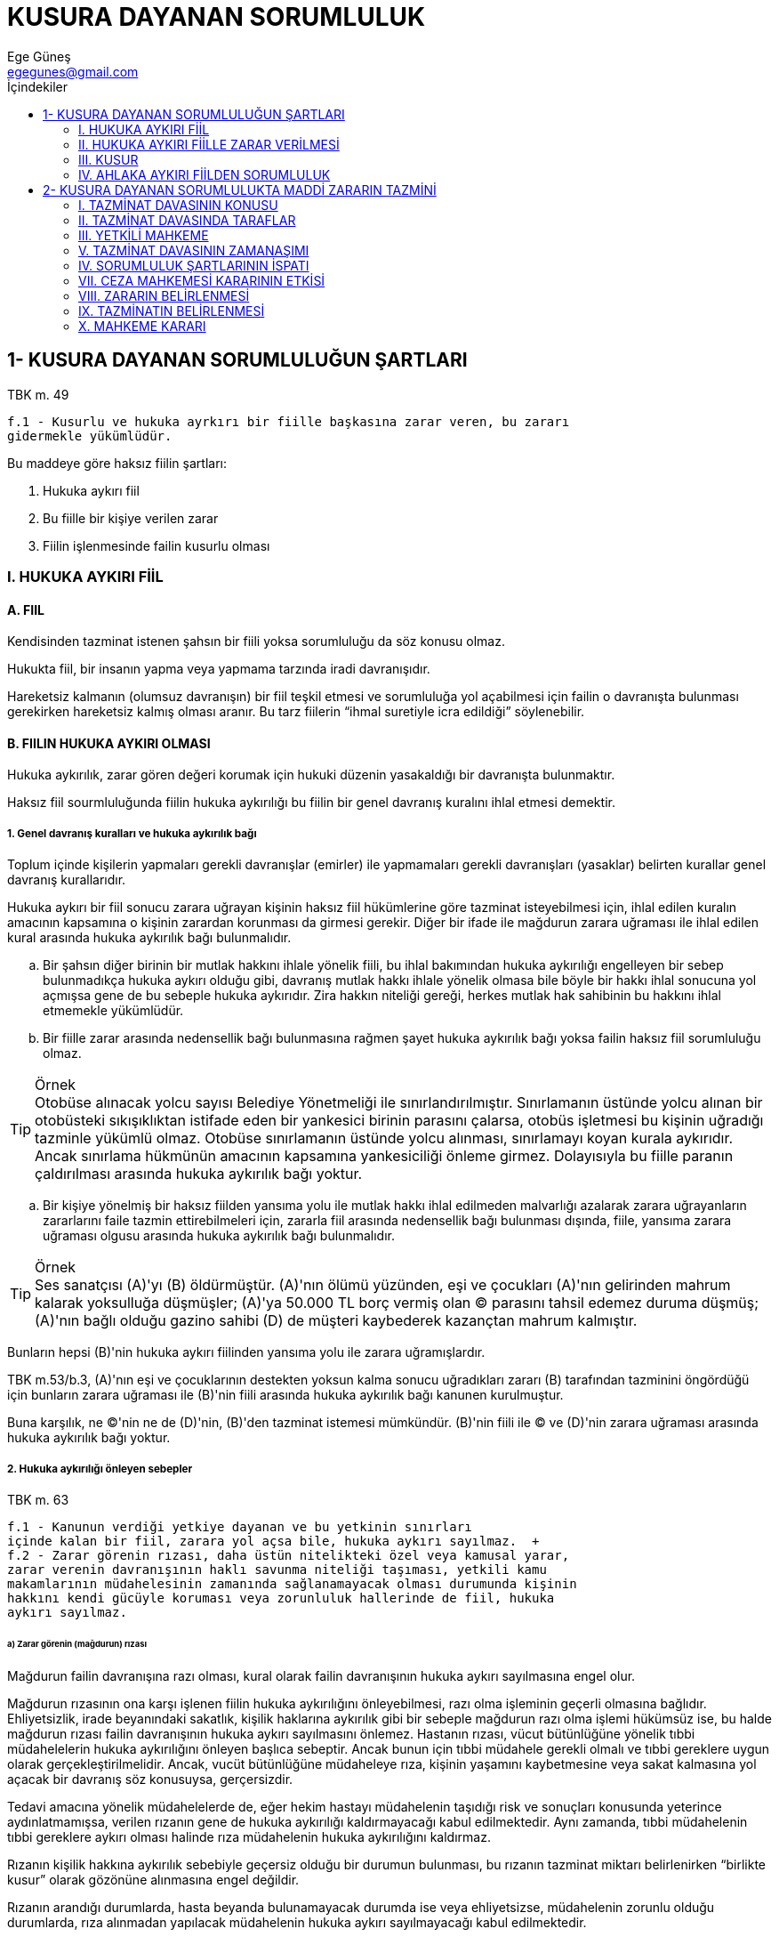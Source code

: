 = KUSURA DAYANAN SORUMLULUK
Ege Güneş <egegunes@gmail.com>
:icons: font
:toc:
:toc-title: İçindekiler

== 1- KUSURA DAYANAN SORUMLULUĞUN ŞARTLARI

.TBK m. 49
....
f.1 - Kusurlu ve hukuka ayrkırı bir fiille başkasına zarar veren, bu zararı
gidermekle yükümlüdür.
....

Bu maddeye göre haksız fiilin şartları:

. Hukuka aykırı fiil 
. Bu fiille bir kişiye verilen zarar 
. Fiilin işlenmesinde failin kusurlu olması

=== I. HUKUKA AYKIRI FİİL

==== A. FIIL

Kendisinden tazminat istenen şahsın bir fiili yoksa sorumluluğu da söz konusu
olmaz.

Hukukta fiil, bir insanın yapma veya yapmama tarzında iradi davranışıdır.

Hareketsiz kalmanın (olumsuz davranışın) bir fiil teşkil etmesi ve sorumluluğa
yol açabilmesi için failin o davranışta bulunması gerekirken hareketsiz kalmış
olması aranır. Bu tarz fiilerin “ihmal suretiyle icra edildiği” söylenebilir.

==== B. FIILIN HUKUKA AYKIRI OLMASI

Hukuka aykırılık, zarar gören değeri korumak için hukuki düzenin yasakaldığı
bir davranışta bulunmaktır.

Haksız fiil sourmluluğunda fiilin hukuka aykırılığı bu fiilin bir genel
davranış kuralını ihlal etmesi demektir.

===== 1. Genel davranış kuralları ve hukuka aykırılık bağı

Toplum içinde kişilerin yapmaları gerekli davranışlar (emirler) ile yapmamaları
gerekli davranışları (yasaklar) belirten kurallar genel davranış kurallarıdır.

Hukuka aykırı bir fiil sonucu zarara uğrayan kişinin haksız fiil hükümlerine
göre tazminat isteyebilmesi için, ihlal edilen kuralın amacının kapsamına o
kişinin zarardan korunması da girmesi gerekir. Diğer bir ifade ile mağdurun
zarara uğraması ile ihlal edilen kural arasında hukuka aykırılık bağı
bulunmalıdır.

.. Bir şahsın diğer birinin bir mutlak hakkını ihlale yönelik fiili, bu ihlal
bakımından hukuka aykırılığı engelleyen bir sebep bulunmadıkça hukuka aykırı
olduğu gibi, davranış mutlak hakkı ihlale yönelik olmasa bile böyle bir hakkı
ihlal sonucuna yol açmışsa gene de bu sebeple hukuka aykırıdır. Zira hakkın
niteliği gereği, herkes mutlak hak sahibinin bu hakkını ihlal etmemekle
yükümlüdür.

.. Bir fiille zarar arasında nedensellik bağı bulunmasına rağmen şayet hukuka
aykırılık bağı yoksa failin haksız fiil sorumluluğu olmaz.

.Örnek
TIP: Otobüse alınacak yolcu sayısı Belediye Yönetmeliği ile
sınırlandırılmıştır. Sınırlamanın üstünde yolcu alınan bir otobüsteki
sıkışıklıktan istifade eden bir yankesici birinin parasını çalarsa, otobüs
işletmesi bu kişinin uğradığı tazminle yükümlü olmaz. Otobüse sınırlamanın
üstünde yolcu alınması, sınırlamayı koyan kurala aykırıdır. Ancak sınırlama
hükmünün amacının kapsamına yankesiciliği önleme girmez. Dolayısıyla bu fiille
paranın çaldırılması arasında hukuka aykırılık bağı yoktur.

.. Bir kişiye yönelmiş bir haksız fiilden yansıma yolu ile mutlak hakkı ihlal
edilmeden malvarlığı azalarak zarara uğrayanların zararlarını faile tazmin
ettirebilmeleri için, zararla fiil arasında nedensellik bağı bulunması dışında,
fiile, yansıma zarara uğraması olgusu arasında hukuka aykırılık bağı
bulunmalıdır.

.Örnek
TIP: Ses sanatçısı (A)'yı (B) öldürmüştür. (A)'nın ölümü yüzünden, eşi ve
çocukları (A)'nın gelirinden mahrum kalarak yoksulluğa düşmüşler; (A)'ya 50.000
TL borç vermiş olan (C) parasını tahsil edemez duruma düşmüş; (A)'nın bağlı
olduğu gazino sahibi (D) de müşteri kaybederek kazançtan mahrum kalmıştır.

Bunların hepsi (B)'nin hukuka aykırı fiilinden yansıma yolu ile zarara
uğramışlardır.

TBK m.53/b.3, (A)'nın eşi ve çocuklarının destekten yoksun kalma sonucu
uğradıkları zararı (B) tarafından tazminini öngördüğü için bunların zarara
uğraması ile (B)'nin fiili arasında hukuka aykırılık bağı kanunen kurulmuştur.

Buna karşılık, ne (C)'nin ne de (D)'nin, (B)'den tazminat istemesi mümkündür.
(B)'nin fiili ile (C) ve (D)'nin zarara uğraması arasında hukuka aykırılık bağı
yoktur.

===== 2. Hukuka aykırılığı önleyen sebepler

.TBK m. 63
....
f.1 - Kanunun verdiği yetkiye dayanan ve bu yetkinin sınırları
içinde kalan bir fiil, zarara yol açsa bile, hukuka aykırı sayılmaz.  +
f.2 - Zarar görenin rızası, daha üstün nitelikteki özel veya kamusal yarar,
zarar verenin davranışının haklı savunma niteliği taşıması, yetkili kamu
makamlarının müdahelesinin zamanında sağlanamayacak olması durumunda kişinin
hakkını kendi gücüyle koruması veya zorunluluk hallerinde de fiil, hukuka
aykırı sayılmaz.
....

====== a) Zarar görenin (mağdurun) rızası

Mağdurun failin davranışına razı olması, kural olarak failin davranışının
hukuka aykırı sayılmasına engel olur.

Mağdurun rızasının ona karşı işlenen fiilin hukuka aykırılığını önleyebilmesi,
razı olma işleminin geçerli olmasına bağlıdır. Ehliyetsizlik, irade beyanındaki
sakatlık, kişilik haklarına aykırılık gibi bir sebeple mağdurun razı olma
işlemi hükümsüz ise, bu halde mağdurun rızası failin davranışının hukuka aykırı
sayılmasını önlemez.  Hastanın rızası, vücut bütünlüğüne yönelik tıbbi
müdahelelerin hukuka aykırılığını önleyen başlıca sebeptir. Ancak bunun için
tıbbi müdahele gerekli olmalı ve tıbbi gereklere uygun olarak
gerçekleştirilmelidir. Ancak, vucüt bütünlüğüne müdaheleye rıza, kişinin
yaşamını kaybetmesine veya sakat kalmasına yol açacak bir davranış söz
konusuysa, gerçersizdir.

Tedavi amacına yönelik müdahelelerde de, eğer hekim hastayı müdahelenin
taşıdığı risk ve sonuçları konusunda yeterince aydınlatmamışsa, verilen rızanın
gene de hukuka aykırılığı kaldırmayacağı kabul edilmektedir. Aynı zamanda,
tıbbi müdahelenin tıbbi gereklere aykırı olması halinde rıza müdahelenin hukuka
aykırılığını kaldırmaz.

Rızanın kişilik hakkına aykırılık sebebiyle geçersiz olduğu bir durumun
bulunması, bu rızanın tazminat miktarı belirlenirken “birlikte kusur” olarak
gözönüne alınmasına engel değildir. 

Rızanın arandığı durumlarda, hasta beyanda bulunamayacak durumda ise veya
ehliyetsizse, müdahelenin zorunlu olduğu durumlarda, rıza alınmadan yapılacak
müdahelenin hukuka aykırı sayılmayacağı kabul edilmektedir.

Mağdurun rızası, doğrudan doğruya diile ilişkin olabileceği gibi, bir olaydaki
riski kabullenme tarzında da gerçekleşebilir.

Rıza açık olabileceği gibi örtülü de olabilir. Rızanın yazılı olması şart
olmayan hallerde bir davranışın rıza sayılıp sayılmayacağı güven prensibi
çerçevesinde değerlendirilir.

.Örnek
TIP: Foto muhabirine poz veren kişinin, bu fotoğrafın yayınlanmasına razı
olduğu kabul edilir.

Kişiliğe tecavüz riski taşıyan bir faaliyete katılan kimsenin, bu risk
kapsamına giren muhtemel tecavüzlere uğramaya rızası var sayılır. Buradaki
rıza, belirli bir tecavüze değil, muhtemel tecavüzleredir.

.Örnek
TIP: Bir gösteri yürüyüşüne katılan kimse, isminin ve resminin yayınlanmasına
razı olmuş sayılır.

Zarar verici davranışa gerçekleştikten sonra razı olma (icazet), fiilin
haksızlığını ortadan kaldırmaz (geçmişe etkili olmaz). Sadece, doğan tazminat
alacağının ibra ile ortadan kalkması sonucunu doğrabilir.

====== b) Kamu hukukuna dayanan bir yetkinin kullanılması

Bir kimse, başkasına bir zarar verirken kamu hukukuna dayanan yetkisini
kullanıyorsa, fiil hukuka aykırı değildir. Bu yetki fiilin hukuka aykırı
sayılmasını önler.

.Örnek
TIP: Ölüme mahkum edilen kişiyi asan celladın, bir haciz kararını uygulayan
icra memurunun fiillleri, bir kimsenin kişilik hakkını veya mülkiyet hakkını
ihlal ettiği halde hukuka aykırı değildir.

Fakat yetkinin aşılması ve özellikle yetkinin kullanılmasına ilişkin kurallara
uyulmaması davranışın hukuka aykırı sayılmasına yol açar.

====== c) Özel hukuka dayanan bir yetkinin kullanılması

Başkasına zarar veren kişinin davranışı özel hukuka dayanan bir yetkinin
kullanılması ise, fiil hukuka aykırı değildir.

.Örnek
TIP: Öndeki arsaya mevzuata uygun şekilde yaptığı bina ile arkadaki evin
manzarasını kapatan malikin; velayet hakkına dayanarak çocuğun elinden zararlı
bir şeyi zorla alan ana veya babanın; borcunu ödemeyen borçlunun malı üzerinde
hapis hakkını kullanan alacaklının davranışı hukuka aykırı değildir.

Şayet yetki sınırı aşılırsa ve özellikle hakkın kötüye kullanılması söz konusu
olursa fiil hukuka aykırı sayılır. 

====== d) Meşru müdafaa

.TBK m.64
....
f.1 - Haklı savunmada bulunan, saldıranın şahsına veya mallarına
verdiği zararlardan sorumlu tutulamaz.
....

Bir fiilin meşru müdafaa oluşturabilmesi için:

. _Bir kişinin hukuka aykırı bir saldırısı/tecavüzü bulunmalıdır._
+
Şayet kendisine karşı haklı savunmada bulunulacak kişinin fiili hukuka aykırı
değilse, haklı savunmadan söz edilemez. Görevini yapan veya bir hakkını
kullanan kimseye karşı haklı savunma imkanı yoktur. Fakat hukuka aykırı saldırı
varsa, buna karşı haklı savunma için tecavüzde bulunanın kusurlu olması şart
değildir.
+
. _Saldırı savunmada bulunanın veya üçüncü bir kişinin şahsına veya mallarına
yönelmiş olmalıdır._

. _Meşru müdafaa, ancak gerçekte mevcut veya başlaması kesinklikle çok yakın
saldırılara karşı söz konusu olabilir._
+
Gerçekten mevcut olmayan fakat mavcut sanılan bir saldırıya karşı haklı savunma
olmaz.
+
Saldırı sona erdikten sonra da meşru müdafaadan söz edilemez.
+
. _Meşru müdafaa ancak saldırıda bulunana karşı yapılabilir._ 
+
Bir kişinin saldırısından kurtulmak için başka birine zarar verilmesi meşru
müdafaa kapsamına girmez.
+
. _Saldırıya karşı savunma amacı aşılmamalıdır._

====== e) Iztırar hali

.TBK m.64
....
f.2 - Kendisini veya başkasını açık ya da yakın bir zarar tehlikesinden
korumak için diğer bir kişinin mallarına zarar verenin, bu zararı giderim
yükümlülüğünü hakim hakkaniye göre belirler.
....

Burada, hukuka aykırı olmayan bir fiilden “fedakarlığın denkleştirilmesi”
esasına dayanan bir sorumluluk kabul edilmiştir. 

Iztırar halinden söz edilebilmesi için: 

. Bir kimsenin kendisinin veya bir başkasının şahsı ya da malları için zarar
verici bir olgu veya derhal vuku bulacak bir tehlike mevcut olmalıdır.

. Fiilin ıztırar halinde işlendiğini kabul edebilmek için bu fiil zarar veya
tehlikeyi önlemek hususunda zorunlu ve buna elverişli olmalıdır.

. Önlenmek istenen zararın verilen zarardan daha büyük olması gerekir.

. Iztırar hali, ancak başkasının malına zarar veren fiiller için söz
konusudur. Üçüncü şahsın kişilik değerlerine zarar veren fiiller hukuka
aykırıdır.

====== f) Hakkını kendi gücüyle koruma

.TBK m.64
....
f.3 - Hakkını kendi gücüyle koruma durumunda kalan kişi, durum ve koşullara
göreo sırada kolluk gücünün yardımını zamanında sağlayamayacak ise ve hakkının
kayba uğramasını ya da kullanılmasının önemli ölçüde zorlaşmasını önleyecek
başka bir yol da yoksa, verdiği zarardan sorumlu tutulamaz.
....

Bir kişinin hakkını korumak için kuvvet kullanmasının hukuka aykırı sayılmaması
için:

. Kuvvete başvurmadığı takdirde hak sahibinin hakkını kaybetmesi veya hakkını
kullanmasının çok güçleşmesi tehlikesi bulunmalıdır. Bu tehlike, hak sahibinin
şahsına veya malına yönelmiş bir tehlike değil, bir hakkı elde edememe
tehlikesidir.

. Hakkın kaybı veya elde edilmesinin çok güçleşmesi tehlikesini önlemek için
devlet organlarının müdahelesi temin edilememeli ve kuvvete başvurmaktan başka
çare bulunmamalıdır.

. Kuvvet kullanma hakkı koruma hususunda elverişli ve dengeli olmalıdır.

Kuvvet kullanmada meşru sınır içinde kalacak şekilde yardımcıdan yararlanmanın
mümkün olduğu kabul edilmelidir. 

Haklı savunma ve ıztırar halinden farklı olarak, üçüncü kişinin hakkını korumak
için kuvvet kullanılamaz.

====== g) Üstün kamu yararı

Üstün nitelikte kamu yararı bulunan hallerde de bir kimsenin şahsiyetine
tecavüz hukuka aykırı değildir.

Doğrudan doğruya kanunun tanıdığı bir yetki ile kişilik unsurlarına yönelik
müdahalelerin çoğu üstün kamu yararına dayanır.

Bir kişiyle ilgili olarak yayınlanan bir haber veya eleştiri, küçük düşürücü
nitelikte olsa dahi, kamu yararı bulunan bir gerçeği yansıtıyor ve kamuoyunu
aydınlatma fonksiyonunun çerçevesi içinde kalıyorsa, hukuka aykırılık söz
konusu olmaz.

Yargıtay kararlarına göre “haber verme hakkı, gerçeklik, kamu yararı ve
toplumsal ilgi, güncellik, konu ile ifade arasında düşünsel bağlılık temel
kuralları ile sınırlıdır.”

Yargıtay'a göre gerçeklik, somut gerçeğe değil, olayın haberin verildiği andaki
veriliş biçimine uygunluk şeklinde anlaşılmalıdır. Her halde gazetecinin, bir
haberi yayınlamadan önce kendisinden beklenen özeni gösterip ne ölçüde doğru
olduğunu araştırdıktan sonra o haberi yayınlaması gerekir. Tamamen gerçek dışı
olay açıklamaları ise daima hukuka aykırıdır.

Herhangi bir haber, ne derece gerçeğe uygun olursa olsun, haberin verilişinin
gerektirmediği aşağılayıcı bir dilin kullanılması, hukuka aykırı tecavüz teşkil
eder. 

Güncellikten kastedilen ise, haber veya yorum konusu olayın o sıralarda
gerçekleşmiş olması değil, bu olayın sonuçlarının haber veya yorum sırasında
hala canlı ve taze olmasıdır.

Keza, kamu yararı ve toplumsal ilgi unsuru da geniş yorumlanmakta, gerçekte
kamuya hiçbir yararı olmayacak haberler ve yorumlar bile, eğer kamuoyunun buna
geniş bir  ilgisi varsa, hukuka uygun sayılmaktadır.

Bir kimsenin özel hayatına ilişkin gerçek bir olayın açıklanması kişilik
hakkına tecavüz teşkil ederse de, o kimsenşn topluma mal oluş derecesi farklı
sonuca ulaşılmasına yol açabilir. Siyaset adamlarının, artistlerin,
futbolcuların vs. gerek özel hayatlarının, gerek resimlerinin yayınlanmasında,
diğer şahıslara nazaran daha geniş bir imkan bulunduğu kabul edilmektedir.
Fakat bu davranışlarda kamuyu aydınlatma fonksiyonu dışına taşılması, özellikle
o şahsı küçük düşürme amacı güdülmesi, davranışın hukuka aykırı sayılmasına yol
açar. 

====== h) Üstün özel yarar

Üstün nitelikte bir özel yararın varlığı halinde zarar veremn fiil hukuka
aykırı sayılmayacaktır.

Bu üstün nitelikte yarar, bizzat zarar görene veya faile veya bir üçüncü kişiye
ait olabilir.

Örnek: Hayatının kurtulması için ameliyat edilmesi zorunluluğu bulunan kimseden
rıza alınamıyorsa, rıza alınmadan ameliyatın yapılabilmesi hastanın üstün
nitelikteki yararına dayanır.

=== II. HUKUKA AYKIRI FİİLLE ZARAR VERİLMESİ

Bir kimsenin hukuka aykırı davranışı ancak başkasına zarar verirse tazminat söz
konusu olur. Fiilin hukuka aykırılığına rağmen herhangi bir zarar meydana
gelmemişse, failin ceza sorumluluğu olsa bile, haksız fiil sorumluluğu yoktur.

Bir haksız fiilin faili ancak fiilinin doğurduğu zararlardan sorumludur.

==== A. Zarar

Zarar bir kimsenin malvarlığında rızası dışında meydana gelen azalmadır.
Malvarlığının zarar verici fiil olmasa idi bulunacağı durumla fiil sonucu
aldığı durum arasındaki fark, zararı oluşturur.

Bir kimsenin maruz kaldığı bir haksız fiil sebebiyle yapmak zorunda olduğu
masraf, yüklendiği borç zarardır.

===== 1. Zarar bakımından çeşitli ayrımlar

====== a) Fiili zarar – Makrum kalınan kar – Normatif zarar

Fiili zararda ya malvarlığının aktifinde fiili bir azalma (bir malın tahrip
edilmiş olması, yaralanan kişinin tedavi masrafları) veya malvarlığının
pasifinde fiili bir çoğalma (üçüncü kişinin aldatması sonucu yüklenilen borç)
söz konusudur.

Kar mahrumiyeti, elde edilebilecek bir kazançtan yoksun kalmayı ifade eder. Bu
zarar, daha çok, malvarlığının aktifinin artmasına engel olunmasından
kaynaklanır ancak pasifinin azalmasına engel olma tarzında da ortaya çıkabilir.

Alman öğretesindeki bir görüş, malvarlığında herhangi bir azalma olmasa dahi,
sırf bazı malları kullanma imkanından veya bir tatil yapma imkanından bir
haksız fiil sonucu yoksun kalınmasının da zarar olarak göz önüne alınmasını,
normatif zarar adı verdikleri bu zararların da tazmin edilmesi gerektiğini
savunmaktadır.

Bu teorinin, özellikle kullanımından yoksun kaldığı malın yerine başka mal
ikame etmek için masraf yapamayacak durumda olanların da tazminat istemesine
olanak verdiği için, daha adil olduğu ileri sürülmektedir.

====== b) Doğrudan zarar – Dolaylı zarar – Yansıma zarar

Doğrudan zarar, bir hukuka aykırı fiile maruz kalan kimsenin bu fiil yüzünden
kendisinin araya eklenen bir sebep girmeden uğradığı zarardır.

Dolaylı zarar, hukuka aykırı fiilin mağdura verdiği doğrudan zarara bağlı
olarak eklenen bir sebeple mağdurun uğradığı zarardır.

Örnek: A'nın B'nin kamyonunu yakması halinde, kamyonun değerinin B'nin
malvarlığından çıkması, B'nin uğradığı doğrudan zarardır. Bu kamyonun
taşıyacağı yükleri taşıyamaması yüzünden B'nin yük sahibine ödemek zorunda
kalacağı tazminat, dolaylı zarardır.

Yansıma zarar ise, bir hukuka aykırı fiile maruz kalan kimseden başka bir
kişinin de bu fiil yüzünden uğradığı zarardır. 

Yansıma zararlardan failin sorumlu tutulabilmesi için, hem fiille uygun
nedensellik bağı; hem de hukuka aykırılık bağı bulunması gerekir.

====== c) Mevcut zarar – Müstakbel zarar – Muhtemel zarar

Zararın hesap edildiği tarihe kadar gerçekleşmiş olan zarar, mevcut zarardır.
Bu tarihte gerçekleşmiş olmayan fakat başka bir unsurun eklenmesine gerek
olmaksızın normal olarak gerçekleşmesi beklenen zarar, müstakbel zarardır.

Örnek: Sağ kolu kesilen kişinin ekonomik geleceğinin sarsılması yüzünden
uğrayacağı zararlar, ölen bir kişinin desteğinden yoksun kalanların
uğrayacakları zararlar, müstakbel zararlardır.

Müstakbel zararın miktarını ispat imkansızdır. Bunu hakim TBK m.50/f.2 uyarınca
takdir edecektir.

.TBK m.50
....
f.2 - Uğranılan zararın miktarı tam olarak ispat edilemiyorsa hakim, olayların
olağan akışını ve zarar görenin aldığı önlemleri göz önünde tutarak, zararın
miktarını hakkaniyete uygun olarak belirler.
....

Henüz mevcut olmayan, eklenecek bir riskin gerçekleşmesi halinde doğması
ihtimali bulunan zarar, muhtemel zarardır. Risk gerçekleşmedikçe muhtemel
zararın tazmini söz konusu olmaz.

==== B. Zararla fiil arasında nedensellik bağı

===== 1. Mantıki nedensellik

Hukuka aykırı bir fiil işleyen kimse ancak bu fiilin sebep olduğu zararları
tazminle yükümlüdür. Zarar ile fiil arasında mantıki nedensellik bulunmayan bir
zararın tazmini istenemez.

“Şart teorisi” denilen görüş, davranışı zararın gerçekleşmesi bakımından
“olmasa olmaz” (conditio sine qua non) olan herkesi sorumlu tutar. Mantıki
nedensellik bağının götüreceği aşırı ve adil olmayan sonuçları önlemek için
bugün öğretide ve mahkeme içtihatlarında hakim görüş, “uygun nedensellik bağı”
aranması yolundadır.

===== 2. Uygun nedensellik

Yaşam deneyimlerine göre, bir fiilin, olayların normal akışında meydana
getirebileceği zararlarla olan mantıki nedensellik bağına uygun nedensellik
bağı denmektedir. Mantıki nedensellik zinciri içinde bir sebebin zararı meydana
getirmeye uygun bir sebep olup olmadığı araştırılacaktır.

===== 3. Birden çok sebep ve nedensellik bağı

.. Şayet bir olgunun zararla uygun nedensellik bağı yoksa, o olgunun sebepler
arasında alınması söz konusu olamaz.
.. Şayet, birden çok olgu aynı zararı meydana getirmeye elverişli olmasına
rağmen, zararı olgulardan sadece birisi meydana getirmişse, olgulardan etkili
olanın diğer olgunun nedensellik bağını kestiği ifade edilir.
.. Şayet bir zararın meydana gelmesinde birden çok olgunun mantıki nedensellik
bağı varsa, birbirine eklenen sebeplerin uygun nedensellik bağınının
kurulmasına mı yol açtığını, bir sebeple uygun nedensellik bağının hiç mi
mevcut olmadığını, yoksa bir sebebin diğerinin uygun nedensellik bağını kesecek
derecede yoğun etki mi gösterdiğini hakim takdir edecektir.

===== 4. Birden çok sebep ve nedensellik bağının çeşitleri

.. Birden çok sebep, tek başlarına meydana getiremeyecekleri bir sonuca ancak
birlikte ulaşıyorlarsa, ortak nedensellik söz konusu olur.
.. Her biri tek başına sonucu meydana getirebilecek birden çok sebep birlikte
etkili olmuşsa, yarışan nedensellikten söz edilir.
.. Zararı birden çok fiilden biri meydana getirmiş olmasına rağmen, gerçekte
bunlardan hangisinin zarara yol açtığı tespit edilemiyorsa seçimlik nedensellik
söz konusu olur.

=== III. KUSUR

Hukuka aykırılık, fiilin bir hukuk kuralına aykırı olduğunu, kusur ise, bu
hukuk kuralına aykırı fiile ilişkin iradesi sebebiyle failin davranışının
kınanabilir bir davranış olmasını ifade eder.

==== 1. Kusurun çeşitleri

Fail, hukuka aykırı sonucu isteyerek davranmışsa kasdı, hukuka aykırı sonucu
istemiş olmayıp bu hukuka aykırı sonuçtan kaçınmak için iradesini yeteri
derecede kullanmamışsa ihmali söz konusu olur.

.. Kast, kusurun en ağır derecesidir. Kast, failin hukuka aykırı sonucun
bilincinde olduğunu ve bu sonucu istediğini ifade eder. 
+
Şayet fail, sonucu doğrudan doğruya istememekle beraber bu sonucun meydana
gelmesi ihtimalini göze alarak hareket etmişse olası kasttan söz edilmektedir.
+
.. İhmal, hukuka aykırı sonucu arzu etmemesine rağmen, bu sonucun meydana
gelmemesi için iradesini yeter derecede kullanmamak, hal ve şartların
gerektirdiği dikkat ve özeni göstermektedir.
+
Ağır ihmal, hukuka aykırı sonucu meydana getiren fiil işlenirken, böyle bir
fiil işleyen kişinin şartlarına sahip herkesin göstereceği dikkat ve özeni
göstermemektir.
+
Hafif ihmal ise, hukuka aykırı fiil işlenirken böyle bir fiili işleyen herkesin
değil, dikkatli ve tedbirli bir kimsenin göstereceği dikkat ve özeni
göstermemiş olmaktır.

==== 2. Kusur açısından fiil ehliyeti

===== a) Ayırt etme gücünü geçici olarak kaldıranlar için

Eğer bir kimse ayırt etme gücünü kendi iradesi ile geçici olarak kaldırmışsa,
örneğin aşırı alkol veya uyuşturucu almışsa, bu durumda işlediği haksız
fiillerden sorumlu olur.

===== b) Tüzel kişiler için

Tüzel kişilerde kusur, fiili işleyen organlarda aranır. Organın fiili tüzel
kişinin fiili sayılır.

=== IV. AHLAKA AYKIRI FİİLDEN SORUMLULUK

.TBK m.49
....
f.2 - Zarar verici fiili yasaklayan bir hukuk kuralı bulunmasa bile, ahlaka
aykırı bir fiille başkasına kasten zarar veren de, bu zararı gidermekle
yükümlüdür.
....

==== 1. Ahlaka aykırı fiil

Şayet hukuka aykırı fiil, aynı zamanda hukuka da aykırı ise sorumluluk için
m.49/f.2'ye dayanmaya gerek yoktur. Hukuka aykırı fiilden sorumluluğu
düzenleyen m.49/f.1 uygulanır ve sorumluluk için kast gerekmez.

Kanunun özel şekilde korumadığı, fakat herhangi bir kişi tarafından zarara
uğratılan diğer her türlü çıkarın korunması için ise, m.49/f.2 çerçevesinde
“ahlaka aykırı kast” şartının gerçekleşmesi aranacaktır.

Uygulamada gözönüne alınan ahlak, bireysel ve sübjektif ahlaki düşünce değil,
genel ahlaktır. m.49/f.2'nin en çok uygulandığı alan, bir sözleşmenin tarafını
borcunu ihlal etmeye teşvik ederek alacaklıya zarar verme halleri ile kanunda
düzenlenmemiş yansıma zarar halleridir.

==== 2. Bilerek zarar verme

Hukuka aykırı fiilden dolayı sorumluluktan farklı olarak, ahlaka aykırı fiille
verilen zarardan failin sorumlu olması için kusurunun kast derecesinde olması
gereklidir. Esasen bir çok halde, fiili ahlaka aykırı kılan, failin zarar verme
amacıdır.

.Örnek
TIP: Yargıtay bir kararında alacaklıya kendi malı gibi gösterip başkasının
malına haciz koydurtan kimsenin davranışını ahlaka aykırı bir fiille başkasına
bilerek zarar verme olarak kabul etmiştir. Burada failin asıl maksadının kendi
malını kurtarmak olduğu düşünülse bile, bunun malı zarar gören kişiye yönelik
olası kast içerdiği kabul edilerek m.49/f.2 uygulanabilir.  Fiilin şahsına veya
malvarlığına yönelmediği kişinin kasten zarara uğratıldığı kabul
edilmemektedir.

.Örnek
TIP: Daha önce başkasına satıldığını bildiği veya bilmesi gerektiği malı
satın alan kişinin davranışı kural olarak m.49/f.2 uyarınca sorumluluk
doğurmaz. Burada ilk alıcı aralarındaki sözleşme uyarınca sadece satıcısını
sorumlu tutabilecektir. Ancak, bu ikinci alıcının amaçları arasında ilk
alıcının bu malı elde edememesi de varsa; bu takdirde m.49/f.2 uyarınca
sorumluluktan söz edilebilir.

== 2- KUSURA DAYANAN SORUMLULUKTA MADDİ ZARARIN TAZMİNİ

Bir haksız fiil sonucu zarar uğrayan kimse, uğradığı zararın tazminini bu
haksız fiilden sorumlu olan kimseden veya kimselerden talep edebilir.

Tazminat alacağı zararın meydana gelmesi ile doğarsa da, tazminatın tarzı ve
miktarı ya tarafların anlaşması ile ya da hakimin kararı ile belirli hale
gelir. Bu belirlemeden sonra ise artık bir tazminat talebi değil, anlaşmaya
veya mahkeme ilamına dayanan bir alacak hakkı söz konusudur.

Tazminatı belirlemek hususundaki tarafların anlaşması, sözleşmelere ilişkin
kurallara tabidir. Bu anlaşmanın geçerliliği bir şekle bağlı değildir.

Tazminatın tarzı ve miktarı üzerinde anlaşma olmamışsa, mağdurun zararının
giderilmesi için başvuracağı yol tazminat davasıdır.

=== I. TAZMİNAT DAVASININ KONUSU

Tazminat davasının konusu, haksız fiilden sorumlu olan kişinin veya kişilerin,
mağdurun uğradığı zararı tazmine mahkum edilmesidir. Tazminat davası bir eda
davasıdır.

Tazminat davası konusu bakımından tecavüzün önlenmesi ve tecavüze son verilmesi
davalarından ayrılır.

Tecavüzün önlenmesi veya son verilmesi davaları kişiliğe tecavüzde (MK m.25)
mülkiyete tecavüzde (MK m.683) taşınmaz malikinin mülkiyet hakkının
sınırlandırmalarını ihlal etmesinde (MK m.730) zilyedliğe tecavüzde (MK m.983)
haksız rekabette (TBK m.57) kanunda öngörülmüştür.

Tecavüzün önlenmesi davası, henüz gerçekleşmemiş fakat gerçekleşeceği veya sona
ermesine rağmen tekrarlanacağı konusunda güçlü deliller bulunan tecavüzler için
açılır. Gerçekleşmiş bir tecavüzün doğurduğu zararların tazmini ile birlikte
yeni tecavüzün önlenmesi davası da açılabilir. Fakat henüz zarar meydana
gelmedikçe tazminat davası açılamazsada da tecavüzün önlenmesi davası
açılabilir.

Tecavüze son verilmesi davası, devam etmekte olan tecavüzlere karşı açılır.
Tecavüzün devamı süresince uğranılan zararın tazmini davası ile birlikte
tecavüze son verilmesi davası da açılabilir.

Tazminat davası ile genellikle zararın nakden giderilmesi talep edilir. Fakat
zararın başka tarzda giderilmesi mümkün ise, bu tarzda tazminata karar
verilmesi de talep edilebilir. 

Nakden tazmin talebi, toplu bir meblağın ödenmesine veya irat ödenmesine
yönelik olabilir.

Hakim davacının tazminatın tarzına ilişkin talebi ile bağlı değildir.

.TBK m.51
....
f.1 - Hakim, tazminatın kapsamını ve ödenme biçimini, durumun gereğini ve
özellikle kusurun gereğini göz önüne alarak belirler.
....

=== II. TAZMİNAT DAVASINDA TARAFLAR

==== 1. Davacı

Tazminat davasında davacı, haksız fiilden zarara uğradığını iddia eden
kimsedir. Kural olarak ancak doğrudan zarara uğrayanların dava hakkı vardır.
Yansıma zarara uğrayanların hukuka aykırılık bağı bulunmadığı takdirde tazminat
isteme hakları yoktur.

Haksız fiil sonucu adam ölmesi halinde ölenin desteğinden yoksun kalanlara, bu
yansıma zararları için tazminat isteme hakkı tanınmıştır. Keza, ölüm ve ağır
bedensel zarar hallerinde, zarar görenin veya ölenin yakınlarına manevi
tazminat isteme hakkı tanınmıştır.

Haksız fiilden zarara uğrayan kimse tazminat isteme hakkını başkasına temlik
edebilir veya ölümü halinde hakkı mirasçılarına geçer. Tazminat isteme hakkına
bu yollarla sahip olanlar da dava açabilirler.

==== 2. Davalı

Tazminat davası, haksız fiilin yol açtığı zararı tazminle  yükümlü kişiye karşı
açılmak gerekir. Birden çok sorumlu varsa, dava müteselsil sorumlulardan
birine, birkaçına veya hepsine karşı açılabilir.

Tazminat yükümlülüğü, sorumlu kişinin ölümünde mirasçılarına geçer.

=== III. YETKİLİ MAHKEME 
Hukuk mahkemesinde açılacak tazminat davalarında yetkili mahkeme, genel kural
uyarınca davalının yerleşim yeri mahkemesidir. Ayrıca; fiilin işlendiği veya
zararın meydana geldiği yahut gelme ihtimalinin bulunduğu ya da zarar görenin
yerleşim yerinin bulunduğu yer mahkemeleri de yetkilidir.

=== V. TAZMİNAT DAVASININ ZAMANAŞIMI

==== 1. TBK m.72'de öngörülen zamanaşımı süreleri

.TBK m.72
....
f.1 - Tazminat istemi, zarar görenin zararı ve tazminat yükümlüsünü öğrendiği
tarihten başlayarak iki yılın ve her halde fiilin işlendiği tarihten başlayarak
on yıl geçmesiyle zamanaşımına uğrar. Ancak, tazminat ceza kanunlarının daha
uzun bir zamanaşımı öngördüğü cezayı gerektiren bir fiilden doğmuşsa, bu
zamanaşımı uygulanır.
....

===== a) Normal süre 
Haksız fiil sebebiyle tazminat davası açma hakkı, mağdurun, zararını ve
tazminat yükümlüsünü öğrendiği tarihten itibaren işlemeye başlayan iki yıllık
zamanaşımına tabidir.

Devam eden zararlarda, zararın niteliğinden kapsamını tayin etmek mümkün ise
zamanaşımı işlemeye başlayabilir. Bir kimsenin bir haksız fiil sonucı sakat
kalması halinde sakatlığın derecesi ve meydana getireceği kazanç kaybı oranı
anlaşılır hale gelince zararın öğrenilmesi tamamlnamış olur. Bu zararın her gün
devam etmesi sebebiyle her günkü zarar için yeni zamanaşımı başlayacağını
savunan görüşler bulunmakla birlikte m.72'ye göre zararın miktarını kesin
olarak bilmek gerekli değildir. Kaldı ki devam eden zarar ayrı ayrı zararların
toplamı değil, bir bütün halinde tek zarardır.

Şayet gelişen duruma göre zararın kapsamını belirlemek mümkün değilse, örneğin
bir haksız fiil sonucu hastanede yatan kimsenin sağlık durumunda ne gibi bir
gelişme olacağı, sakat kalıp kalmayacağı, kalacaksa sakatlık derecesi belli
değilse, gelişme tamamlanıp dava açmaya elverişli bilgiler elde edilinceye
kadar zamanaşımı işlemeye başlamaz.

Şayet haksız fiil süreklilik taşıyorsa fiil sona ermeden, iki yıllık zamanaşımı
da on yıllık zamanaşımı da işlemeye başlamaz.

Şayet haksız fiil sürekli olmayıp, aralıklarla tekrarlanıyorsa ve tazminat
yükümlüsü öğrenilmişse, her fiile ilişkin zarar açısından o zararın
öğrenilmesinden itibaren ayrı bir zamanaşımı işlemeye başlar.  

===== b) Azami süre

On yıl içinde zarar veya tazminat yükümlüsü öğrenilmediği için iki yıllık
zamanaşımı süresi işlemeye başlamamış olsa bile, haksız fiilin işlendiği
tarihten itibaren on yıl geçmiş ise tazminat davası açma hakkı zamanaşımına
uğramış olur.

On yıllık süre içinde, zararın ve tazminat yükümlüsünün öğrenilmesinden
itibaren iki yıllık süre dolmuş ise, artık ın yıllık üst sürenin bir rolü
kalmaz. İki yıllık sürenin dolması ile tazminat davası açma hakkı zamanaşımına
uğramış olur.

On yıllık zamanaşımı bakımından önemli olan tarih, haksız fiilin işlendiği
tarihtir. Bununla kastedilen, zararın gerçekleştiği tarih değil, zarara yol
açan fiilin tamamlandığı tarihtir. Zarar daha sonra gerçekleşmiş olabilir.

===== c) İstisnai süre 
TBK m.72'de belirtildiği üzere, tazminat aynı zamanda ceza kanunlarının daha
uzun bir zamanaşımını öngördüğü cezayı gerektiren bir fiilden doğmuşsa;
tazminat davası da ceza davası zamanaşımı süresine tabi olur. Bu süre suç
sayılması gereken fiilin işlendiği tarihten itibaren işlemeye başlar.

Ceza davası zamanaşımı süresi on yıldan fazla ise, bu zamanaşımı hem iki yıllık
normal zamanaşımı süresinin hem de on yıllık zamanaşımı süresinin yerini alır.

Ceza davası zamanaşımı süresi on yıldan kısa, iki yıllık normal zamanaşımı
süresi ceza davası zamanaşımı sona ermeden önce etkili olmaz. On yıllık azami
süre etkisini sürdürür.

Ceza davası zamanaşımı süresinin uygulanması için fiilin suç oluşturması yeter,
takibat yapılmamış olması önem taşımaz. Fakat ceza mahkemesi fiilin suç teşkil
etmediğine karar vermiş ise, artık hukuk mahkemesinde ceza davası zamanaşımı
dikkate alınamaz.

Ceza davası zamanaşımı ancak suç teşkil eden fiili işleyenler hakkında
uygulanır. Aynı fiil yüzünden başka bir hukuki sebep gereği tazminatla sorumlu
olmakla beraber kendi fiilleri suç teşkil etmeyen kimseler (örneğin TBK m.66
uyarınca adam çalıştıranlar) için ceza davası zamanaşımı uygulanamaz.

===== 3. Zamanaşımının durması veya kesilmesi

.TBK m.153
....
f.1 - Aşağıdaki durumlarda zamanaşımı işlemeye başlamaz, başlamışsa durur: 
    1. Velayet süresince, çocukların ana ve babalarından olan alacakları için 
    2. Vesayet süresince, vesayet altında bulunanların vasiden veya vasiyet
    işlemleri sebebiyle devletten olan alacakları için 
    3. Evlilik devam ettiği sürece, eşlerin diğerinden olan alacakları için 
    4. Hizmet ilişkisi süresince, ev hizmetlilerinin onları çalıştıranlardan
    olan alacakları için
    5. Borçlu, alacak üzerinde intifa hakkına sahip olduğu sürece
    6. Alacağı, Türk mahkemelerinde ileri sürme imkanının bulunmadığı sürece 
    7. Alacaklı vei borçlu sıfatının aynı kişide birleşmesinde, birleşmenin ileride
    geçmişe etkili olarak ortadan kalkması durumunda, bu durumun ortaya çıkmasına
    kadar geçecek sürede 

f.2 - Zamanaşımını durduran sebeplerin ortadan kalktığı günün bitiminde
zamanaşımı işlemeye başlar veya durmadan önce başlamış olan işlemesini
sürdürür.
....

.TBK m.154
....
f.1 - Aşağıdaki durumlarda zamanaşımı kesilir: 
    1. Borçlu borcu ikrar etmişse, özellikle faiz ödemiş veya kısmen ifada bulunmuşsa ya da rehin
    vermiş veya kefil göstermişse 
    2. Alacaklı, dava veya def'i yoluyla mahkemeye veya hakeme başvurmuşsa,
    icra takibinde bulunmuşsa ya da iflas masasına başvurmuşsa
....

===== 4. Daimi def'i

.TBK m.72
....
f.2 - Haksız fiil dolayısıyla zarar gören bakımından bir borç doğmuşsa zarar
gören, haksız fiilden doğan tazminat istemi zamanaşımına uğramış olsa bile, her
zaman bu borcu ifadan kaçınabilir. 
....

Bu def'i aldatma veya korkutma sonucu borç altına girme hallerinde sözleşmeyi
iptal hakkı sona erdikten sonra önem taşıyacaktır. Zira aldatmanın
öğrenilmesinden veya korkutmanın sona ermesinden itibaren bir yıl (TBK m.39)
geçmemiş ise daimi def'iye ihtiyaç yoktur. İptal hakkını kullanması mağdurun
borcunun geçerli hale gelmesini önlemeye yeter.

=== IV. SORUMLULUK ŞARTLARININ İSPATI

Davacı davalının sorumluluğu için aranan şartların varlığını ispatla
yükümlüdür. Sorumluluğu gerektiren fiili davacı ispat edecektir.

Öğretide ve uygulamada baskın görüş uyarınca, “Hakim Türk Hukukunu resen
uygular” diyen HMK m.33, hukuki sebebi hakimin belirleyeceği tarzında
anlaşılırsa, gerek fiilin hukuka aykırılığına yol açan davranış kuralı, gerek
hukuka aykırılığa engel bir sebebin varlığı hakim tarafından re'sen
belirlenecektir. Fakat hakim bu konularda kendiliğinden araştırma yapamaz.
Davaya esas teşkil eden olayların açıklaması davacıya, savunmaya esas olan
olayların açıklması davalıya düşer. Hakim ancak dosyada mevcut bilgiyi
kendiliğinden değerlendirebilir.

=== VII. CEZA MAHKEMESİ KARARININ ETKİSİ

.TBK m.74
....
f.1 - Hakim, zarar verenin kusurunun olup olmadığı, ayırt etme gücünün bulunup
bulunmadığı hakkında karar verirken, ceza hukukunun sorumlulukla ilgili
hükümleriyle bağlı olmadığı gibi, ceza hakimi tarafından verilen beraat
kararıyla bağlı değildir.  
f.2 - Aynı şekilde, ceza hakiminin kusurun değerlendirilmesine ve zararın
belirlenmesine ilişkin kararı da, hukuk hakimini bağlamaz.
....

.. Bir haksız fiilin aynı zamanda suç teşkil etmesi sebebiyle ceza mahkemesinde
açılan davada ceza mahkemesince verilen beraat kararının aynı fiil sebebiyle
hukuk mahkemesinde görülen tazminat davasında hukuk hakimini bağlamayacağı, TBK
m.74'te ifade edilmiştir.
+
Bu ifade, fiilin suç oluşturmadığı veya nedensellik bağı bulunmadığı
gerekçeleri ile verilen beraat kararları bakımından uygundur. Zira fiil suç
teşkil etmese dahi tazminat açısından hukuka aykırı olabilir ve tazminat
konusunda nedensellik bağı ceza verme bakımından aranan nedensellik bağından
farklıdır.
+
Buna karşılık, sanığın isnat olunan fiili işlemediği gerekçesiyle ceza
mahkemesinde verilen beraat kararının hukuk hakimini bağlayıp bağlamayacağı
tartışmalıdır. Yargıtay, sanığın fiili işlemediği gerekçesiyle verdiği beraat
kararında tesbit edilen maddi olgunun hukuk hakimini bağlayacağını kabul
etmektedir.
+
.. Faili cezaya mahkum eden ceza mahkemesi kararının, fiilin suç teşkil ettiği
ve sanık tarafından işlendiği konularında tazminat davasına bakan hukuk
hakimini bağlayacağı kabul edilmektedir.
+
Fakat mahkumiyet kararının, kararda kabul edilen kusur ve derecesi açısından
hukuk hakimini bağlamayacağı kabul edilmektedir.
+
.. Ceza mahkemesi kararında zarar konusunda bir kısım varsa, bu açıdan da karar
tazminat davasına bakan hukuk hakimini bağlamaz.
+
Fakat, mağdur CMUK hükümlerine göre ceza davasında tazminat talep etmiş ve ceza
mahkemesi tazminat ödenmesine veya talebin reddine karar vermişse, bu karar
kesin hüküm teşkil eder ve hukuk mahkemesinde tazminat davası açılmasına engel
olur. Hatta, mağdur ceza davasında tazminat talep etmiş, ceza hakimi ise
duruşmayı uzatmamak için tazminat bakımından hukuk mahkemesine müracaat
edilmesine karar vermişse, ceza mahkemesinin bu aşamaya kadar yaptığı tesbitler
ile hukuk hakiminin bağlı olacağı kabul edilmektedir.
+
.. Aynı zamanda suç teşkil eden haksız fiilden doğan zararın tazmini için suç
bakımından ceza mahkemesinin karar vermesi beklenmeden, hukuk mahkemesinde
tazminat davası açılmışsa, hukuk hakimi tazminat konusunda karar vermek için
ceza mahkemesinin kararını beklemek zorunda değildir.

=== VIII. ZARARIN BELİRLENMESİ

==== 1. Genel olarak

Tazminat davasında önemli noktalardan biri zararın miktarının belirlenmesidir.
Zira zararın miktarı hükmedilecek tazminatın üst sınırını oluşturur. Zarar
miktarını aşan bir tazminata hükmedilemez.

Şayet haksız fiil zarara uğrattığı kimseye bazı yararlar da sağlamışsa bu
yararların zarara mahsubu gerekir. Bu işleme denkleştirme denmektedir. Bu
yararların varlığını ve miktarını ispat etmekle davalı yükümlüdür.

Zarar ve yarar miktarlarını ispatın mümkün olmadığı hallerde, hakim takdir
yetkisini kullanacaktır.

===== a) Zararın miktarının takdiri

Zararın gerçek miktarını davacının ispat etmesi özellikle kazanç mahrumiyeti
gibi hallerde mümkün değildir. 

.TBK m.50
....
f.2 - Uğranılan zararın miktarı tam olarak ispat edilemiyorsa hâkim, olayların
olağan akışını ve zarar görenin aldığı önlemleri göz önünde tutarak, zararın
miktarını hakkaniyete uygun olarak belirler.
....

Her tazminat davasında zararın miktarını hakim tayin edecek değildir. İspatı
mümkün olan zararları davacı ispatla yükümlüdür. Ancak ispatı mümkün olmayan
zararlar için hakim takdir yetkisini kullanacaktır.

Hakim, takdir yetkisini kullanacağı olaylarda, olayların olağan akışını ve
zarar görenin aldığı önlemleri dikkate alacaktır.

Olayların olağan akışının dikkate alınmasından maksat davacının ortya koyduğu
delillere göre haksız fiilin işlendiği şartlarda, hayatın normal akışına göre
meydana gelebilecek zararların hesaba katılmasıdır.

Zarar görenin aldığı önlemlerin dikkate alınmasından maksat, yoksun kalınacağı
ileri sürülen kazançların elde edilmesini güçlü olasılık olarak gösteren
unsurlardır.

===== b) Zararın miktarında esas alınacak tarih

Zarar miktarının belirlenmesinde hangi tarihin esas alınacağı tartışmalıdır.
Öğretide hakim olan görüş, hüküm tarihinin esas alınmasını savunmaktadır.
Yargıtay kararlarında ise, zararın meydana geldiği tarih esas alınmaktadır.
Konu, mala verilen zararlar açısından önem taşır. Beden bütünlüğünün ihlalinden
doğan zararlarda hüküm tarihinin esas alınacağı TBK m.75'ten anlaşılmaktadır.

.TBK m.75
....
Bedensel zararın kapsamı, karar verme sırasında tam olarak belirlenemiyorsa
hâkim, kararın kesinleşmesinden başlayarak iki yıl içinde, tazminat hükmünü
değiştirme yetkisini saklı tutabilir.
....

Şayet zarar hükümden önceki bir tarih esas alınarak belirlenirse, bu tarihle
hüküm tarihi arasında geçen süredeki bu zarar miktarının faizi de zarar
miktarına ilave edilmelidir.

===== c) Yararların mahsubu (Denkleştirme)

Haksız fiil mağdura bir taraftan zarar verirken diğer taraftan bazı ekonomik
yararlar sağlamışsa, bu yararlar tesbit edilen zarar miktarından düşülecektir.

Belirlenen zarar miktarından, haksız fiilin mağdura sağladığı yararların
düşülmesi işlemine, yararın zarara mahsubu veya yararla zararın
denkleştirilmesi denilmektedir.

Ancak, dava konusu haksız fiil sonucunda mağdurun malvarlığında gerçekleşmiş
bir artış mahsuba esas olabilir. Mağdurun malvarlığındaki artış malvarlığının
aktifinin artması veya pasifinin azalması tarzında olabileceği gibi, aktifinin
azalmasına veya pasifinin artmasına engel olma tarzında da olabilir.

Ancak, dava konusu haksız fiile uygun nedensellik bağı bulunan yararlar dikkate
alınır.  Mağdurun zarara uğraması sebebiyle alacağı sigorta tazminatının veya
bir kişinin ölümünde destekten yoksun kalma tazminatı isteyen kimseye ölen
kişiden intikal eden mirasın mahsup konusu olup olmayacağı tartışmalıdır.

Şayet mal sigortalarında olduğu üzere sigortacı mağdura ödediği sigorta bedeli
için ona halef oluyorsa ve mağdur haksız fiil sorumlusundan sadece sigorta
bedelinin zararı karşılamayan kısmı için tazminat istiyorsa esasen ortada
mahsup edilecek bir yarar yoktur.

Fakat mağdur, sigortacıya başvurmadan, tüm zararının tazmini için haksız fiil
sorumlusuna karşı dava açmışsa, sigorta alacağı zarara mahsup edilmek gerekir.

Buna karşılık şayet mağdur sigortacının yaptığı ödeme ile karşılanan zararı
için haksız fiil sorumlusuna başvuruyorsa, sigortacının halefiyeti sebebiyle
esasen bu tazminat alacağına artık sahip olmadığından, bu talebi ileri
süremeyecektir.

Mağdura, hem sigorta bedelini alma hem de zararını haksız fiil sorumlusuna
tazmin ettirme hakkının tanındığı kaza sigortalarında ise, sorumlu şahıs
“sigorta ettirenin sigortası nazara alınmaksızın bütün zarar ve ziyanı tazminle
mükellef tutulur.” Böylece bir mahsup söz konusu değildir.

Destekten yoksun kalma tazminatı bakımından, haksız fiil sonucu ölen kimseden
veya bir başka şahıstan mağdura intikal eden miras, kendisine bağlanan dul ve
yetim maaşı, destek ihtiyacını kaldırdığı veya azalttığı oranda dikkate alınır.
Böyle hallerde zarardan mahsup değil, doğurdan doğruya zarar şartının
gerçekleşmesi ile ilgili bir sorun vardır.

.TBK m.55
....
f.1 - Destekten yoksun kalma zararları ile bedensel zararlar, bu Kanun
hükümlerine ve sorumluluk hukuku ilkelerine göre hesaplanır. Kısmen veya
tamamen rücu edilemeyen sosyal güvenlik ödemeleri ile ifa amacını taşımayan
ödemeler, bu tür zararların belirlenmesinde gözetilemez; zarar veya tazminattan
indirilemez. Hesaplanan tazminat, miktar esas alınarak hakkaniyet düşüncesi ile
artırılamaz veya azaltılamaz.
....

TBK m.55/f.1 hükümlerinde mahsubu yasaklanan bu kazançlardan, sosyal güvenlik
kurumlarınca yapılan ödemeler, mevzuatına göre ödemeyi yapan kurumun sorumluya
rücu edemeyeceği, ödemekle kalacağı miktarlardır. İfa amacnını taşımayan
ödemeler ile ise, üçüncü kişilerce mağdura yardım ve iyilik saikiyle yapılan,
başta bağışlama olmak üzere, karşılıksız kazandırmalar ifade edilmiştir.

Zararın tespitinde hangi tarih esas alınırsa, mahsup edilecek yararın miktarı
açısından da aynı tarih esas alınmak gerekir. O tarihte gerçekleşmiş
yararlarla, henüz gerçekleşmiş olmayan fakat gerçekleşmesi normal olarak
beklenen yararlar zarara mahsup edilecektir.

Mahsup edilecek yararın varlığını ve miktarını davalı iddia ve ispat etmelidir.
Burada da hakimin TBK m.50/f.2 uyarınca takdir yetkisi bulunmaktadır. Yararın
varlığı dosyadan anlaşılırsa hakim bunu re'sen gözönüne alır. Fakat bir yarar
bulunup bulunmadığını re'sen araştıramaz.

==== 2. Bedensel zararlar ve ölüm

===== a) Beden bütünlüğünün ihlali halinde zararın kapsamı

Beden bütünlüğünün ihlali halinde zarar ifadesiyle, bu ihlal yüzünden mağdurun
malvarlığında meydana gelen azalma kastedilmektedir.

.TBK m.54
....
Bedensel zararlar özellikle şunlardır: 
    1. Tedavi giderleri.  
    2. Kazanç kaybı.  
    3. Çalışma gücünün azalmasından ya da yitirilmesinden doğan kayıplar.  
    4. Ekonomik geleceğin sarsılmasından doğan kayıplar.
....

====== aa) Tedavi giderleri

Beden bütünlüğünün ihali halinde zararın kapsamına, beden bütünlüğünü eski
haline getirmeye yani iyileştirmeyi sağlamaya veya hastalık ya da sakatlığın
artmasını önlemeye yönelik masraflar girer. Bunlara tedavi masrafları denir. 

Bunlardan başka, ihlalin tedavi dışında yol açtığı masraflar da zarar kapsamına
girer. Hastaneye gelip gitme masrafları, devamlı bir kişinin yardımına muhtaç
olmanın gerektirdiği masraflar bu kategoriye girer.

Tazminat davasına hüküm tarihine kadar yapıldığı sabit olan masraflar dikkate
alınacağı gibi, tespiti mümkün olan müstakbel masraflar da dikkate alınacaktır.

Şayet hüküm verileceği tarihte bu masrafları belirlemek mümkün değilse, TBK
m.75 uyarınca, hakim kararın kesinleşmesi tarihinden itibaren iki sene içinde
konuyu inceleme ve tazminat hükmünü değiştirme yetkisini saklı tutabilir.

====== bb) Kazanç kaybı

Beden bütünlüğü ihlal edilen kimse, bu yüzden tamamen veya kısmen çalışamama
durumuna düşmüşse, bundan doğan zararın tazminini de isteyebilir.

Davacı hüküm tarihine kadar yoksun kaldığı kazancı ispat edecektir. Ücretle
çalışanlarda bunun kapsamına sadece ücret değil, yan ödemeler de girer.
Davacının çalışabilmiş olsa ide yararlanabileceği ücret artışları da gözönüne
alınır. 

Yoksun kalınan kazancın artmasında mağdurun da kusuru rol oynamışsa, “birlikte
kusur” (TBK m.52/f.1) uyarınca tazminattan indirim yapılacaktır.

Kazanç kaybının her zaman çalışamamaktan kaynaklanan bir ücret, maaş veya
ticari mesleki gelir kaybı şeklinde olması gerekmez. Beden bütünlüğü ihlalinin
sebep olduğu bazı masraflar sebebiyle gelir kayıpları da bu kapsama girebilir.

.Örnek
TIP: Beden bütünlüğü ihlal edilen ev kadının, kocasını hizmetçi tutmaktan
kurtarmak suretiyle aile bütçesine yaptığı katkıdan mahrum kalması da bir
kazanç yoksunluğu sayılabilir.

====== cc) Çalışma gücünün azalmasından ya da yitirilmesinden doğan kayıplar

Çalışma gücünün tamamen kaybının veya azalmasının gelecekte yol açacağı kazanç
yoksunluğu müstakbel zarardır. Çalışma gücünün kaybı bakımından, geçici kayıp,
sürekli kayıp ayrımı yapılır.

Çalışma gücünün geçici kaybında kazanç kaybının hesabı, çalışma gücünün
muhtemel kayıp süresi dikkate alınarak yapılır.  Çalışma gücünün devamlı
kaybında ise, mağdurun kayba uğramasa idi çalışabileceği süre dikkate alınır.
Yargıtay, çalışma süresi sınırı olarak olağan işlerde 60-65 yaşı, ağır işlerde
50 yaşı kabul etmektedir.

Diğer taraftan yoksun kalınacak hesabında dikkate alınacak diğer bir unsur,
çalışma gücündeki kayıp oranıdır. Bu oran haksız fiilden etkilenen organa,
etkilenme derecesine ve mağdurun mesleğine göre değişir.

Yoksun kalınacak kazancın hesabında dikkate alınacak üçüncü unsur mağdurun
yıllık kazanç miktarıdır. Yıllık kazanç olarak mağdurun haksız fiile maruz
kaldığı sıradaki kazancı esas alınır ve bu kazançtaki artma ihtimalleri de
gözönünde tutulur. Mağdurun yaşının küçüklüğü, öğrenci olması gibi sebeplerle
henüz kazancı bulunmaması halinde ilerideki kazanç ihtimaline göre hesap
yapılır.

Yargıtay, çalışma gücünü bir oranda kaybedenin ücretinde bir azalma olmasa
dahi, aynı işi daha fazla efor sarfederek yapma zorunluluğunun da zarar teşkil
ettiğini kabul etmiştir.

Mağdurun yıllık kazancının, çalışma gücü kayıp oranına çarpımı yıllık kazanç
kaybı tutarını belirler. Bu miktarın çalışma gücünün kaybı süresi ile çarpımı
çalışma gücünün tamamen kaybı veya azalmasının yol açacağı gelecekteki kazanç
kaybı miktarını belirleyecektir.

Hakim, tazminat kararı verirken, yukarıdaki esaslar çerçevesinde kazanç
mahrumiyeti hususunda kesin bir sonuca varamazsa, kararın kesinleşmesinden
itibaren iki yıl içinde hükmünü gözden geçirme yetkisini saklı tutarak karar
verebilir (TBK m.75). Bu iki yıl içinde davacı veya davalı kararın gözden
geçirilmesini talep edebilir.  Hakim iki yıl içinde kararını gözden geçirme
yetkisini saklı tutmuş olmasa dahi, haksız fiilin yol açtığı yeni zararlar
için, zamanaşımı süresi içinde yeni tazminat davaları açılabilir. Fakat bu
zararlar ilk dava açılırken mevcut olmamalı ve kazanç yoksunluğu gibi ileride
gerçekleşmesi beklenen zarar niteliği taşımamalıdır.

====== dd) Ekonomik geleceğin sarsılmasından doğan kayıplar

Bu haller de müstakbel bir zarar söz konusudur ve bu zarar çalışma gücünde bir
azalma olmamasına rağmen meydana gelmektedir. Bu zararın belirlenmesi açısından
da yukarıdaki kazanç kaybında belirtilen esaslar uygulanır ve hakimin Tbk
m.74'deki yetkisi burada da mevcuttur.

===== b) Ölüm halinde zararın kapsamı

Bir haksız fiilin bir kişinin ölümüne yol açması halinde, ölüm sebebiyle
gerçekleşen zararlar öldürülen kişinin dışında meydana gelir. Ölen kimse ölümle
kişi olmaktan çıktığı için zarar ölenin mirasçıları ve bakıp gözettiği kimseler
için söz konusu olabilir. TBK m.53, bu özel durumu düzenlemekte ve ölümün
derhal gerçekleşmemiş olması halinde ölüme kadar ölen kişinin uğradığı zararı
da dikkate almaktadır.

.TBK m.53
....
Ölüm hâlinde uğranılan zararlar özellikle şunlardır: 
    1. Cenaze giderleri
    2. Ölüm hemen gerçekleşmemişse tedavi giderleri ile çalışma gücünün
    azalmasından ya da yitirilmesinden doğan kayıplar.  
    3. Ölenin desteğinden yoksun kalan kişilerin bu sebeple uğradıkları
    kayıplar.
....

.. Ölüm hemen gerçekleşmemiş ise ölüme yol açan haksız fiilin vücut
bütünlüğünün ihali sebebiyle doğurduğu zararlar (m.54) için ölen kimsenin
ölümünden önce doğan tazminat isteme hakkı mirasçılarına geçer.
.. Ölüm ister hemen gerçekleşmiş olsun, isterse bir süre sonra gerçekleşsin,
ölümün yol açtığı masrafların başında cenaze giderleri gelir ve kanunda bu,
masraflara örnek olarak özellike zikredilmiştir.
.. Haksız fiil sonucu ölüm ister hemen ister bir süre sonra gerçekleşsin ölen
kimsenin yardımından yoksun kalanların tazminat isteyebilmeleri TBK m.53/b.3'de
özel olarak düzenlenmiştir.

====== aaa) Destek kavramı

Bir kimseye fiilen sürekli ve düzenli bir şekilde bakan ve olayların olağan
akışına göre ona bu tarzda ileride bakması kuvvetle tahmin edilen kimse o
kişinin desteğidir.

Destekte, ölenin baktığı kişinin, aynı ailenin bireyleri, kan hısmı veya
birinin diğerinin mirasçısı olması şart değildir. Desteğin, bu yardımı yapmaya
hukuken mecbur olup olmaması da desteğin varlığının kabulü açısından önem
taşımaz. Bir kişinin bir başkasının desteği olup olmadığı fiili duruma göre
belirlenir.

Medeni evlenme merasimi yapılmaksızın karı koca gibi birarada yaşama durumunda
ise, kadının veya erkeğin başkası ile evli olmaması şartıyla, yarımda bulunanın
diğerinin desteği sayılması gerektiği genellikle kabul edilmektedir.

Ancak sürekli ve düzenli yardımların ölümden sonra da devam edeceği kabul
edilebilir. Yardımın sürekli ve düzenli sayılması için mutlaka belirli
aralıklarla yapılması şart değildir. Fakat, süreklilik arz etmesi söz konusu
olmayan, hediye verme, geçici yardımda bulunma, destek olma durumu yaratmaz.
Yapılan yardımın, yardım görenin geçimini sağlayıcı veya geçimine katkıda
bulunucu yardım olması gerekir.  Ölümün gerçekleştiği dönemde davacıya fiilen
destek olana “fiili destek” denilir. O dönemde bunu sağlamamasına rağmen,
ölmese idi ileride büyük ihtimalle davacıya destek sağlaması beklenen kimseye
“müstakbel destek” denilmektedir.

Müstakbel destekten yoksun kalanların da TBK m.53/b.3'den yararlanacağına,
fakat hakimin bunların dava haklarını kabulde ve zararlarının belirlenmesinde
takdir yetkisini kullanırken hükmün uygulanma alanını dar tutması gerektiğine
dikkat çekilmektedir.

Müstakbel destek olma açısından, ana baba için küçük çocukların, bir nişanlı
için diğer nişanlının durumu, üzerinde en çok durulan konulardır. Yargıtay,
çocukların ileride destek olmaları ihtimalini hayat tecrübelerine ve olayların
tabii akışına uygun görmektedir.

====== bbb) Destekten yoksun kalma zararının belirlenmesi

Destekten yoksun kalma zararının varlığını kabul edebilmek için ölüm yüzünden
davacının yaşam düzeyinin düşmüş olması gerekir. Böylece, ölüm yüzünden mahrum
kaldığı ölenin yardımına olan ihtiyacını bertaraf edecek şekilde ölüm sayesinde
veya başka sebeple davcının elde ettiği yararlar, destek ihtiyacını etkilediği
ölçüde, destek yoksun kalma zararının azalmasına veya tamamen ortadan
kalkmasına yol açar. Bu bir mahsup sorunu değil, destek ihtiyacının devam edip
etmemesi sorunudur. Bu sebeple, davacıya sadece haksız fiil sonucu ölen
kimseden kalan miras değil, üçüncü bir kişiden kalan miras da dikkate alınır.
Ancak TBK m.55 hükümleri bu konuda da uygulanacaktır.

.TBK m.55
....
f.1 - Destekten yoksun kalma zararları ile bedensel zararlar, bu Kanun
hükümlerine ve sorumluluk hukuku ilkelerine göre hesaplanır. Kısmen veya
tamamen rücu edilemeyen sosyal güvenlik ödemeleri ile ifa amacını taşımayan
ödemeler, bu tür zararların belirlenmesinde gözetilemez; zarar veya tazminattan
indirilemez. Hesaplanan tazminat, miktar esas alınarak hakkaniyet düşüncesi ile
artırılamaz veya azaltılamaz.  
f.2 - Bu Kanun hükümleri, her türlü idari eylem ve işlemler ile idarenin
sorumlu olduğu diğer sebeplerin yol açtığı vücut bütünlüğünün kısmen veya
tamamen yitirilmesine ya da kişinin ölümüne bağlı zararlara ilişkin istem ve
davalarda da uygulanır.
....

Destekten yoksun kalma tarzında bir zararın varlığının kabul ed,lmesi için ölüm
yüzünden davacının hayat düzeyinin düşmüş olup olmadığı üzerinde durulurken
davacının sosyal durumu gözönünde tutulacaktır. Davacının eski hayat kalitesini
sürdüremeyecek olması, zararın varlığını kabul etmek için yeter.

Varlığı kabul edilen zararın miktarının belirlenmesinde, haksız fiil sonucu
ölen kimse yaşamaya devam etse idi davacıya ne miktarda yardımı hangi sürede
sağlayacağının araştırılması gerekir.  Bu hususta, önce, fiili desteğin ölüm
tarihindeki, müstakbel desteğin ise ileride gelir elde etmeye başlayacağı
tarihteki muhtemel geliri dikkate alınır. Kanuna aykırı şekilde elde edilecek
gelirler devam etmeyeceği için dikkate alınmamalıdır. Buna karşılık sadece
ahlaka aykırı olup kanuna aykırı olmayan gelirlerin dikkate alınması kabul
edilebilir.  Gelirin tespitinden sonra bu gelirden olaydaki şartlarda davacıya
tahsis edileceği düşünülen miktar veya oran tespit edilecektir. Şayet ölenin
desteğinden yoksun kalanlar birden çok ise, her birine gelirden tahsis
edileceği düşünülen kısmın ayrı ayrı belirlenmesi gerekir.

Yardımın devam edeceği farzedilen süre bakımından da, bir yandan ölenin yardım
sağlayacağı süre, diğer yandan davacının destek ihtiyacının devam edeceği süre
tespit edilecektir.

Yardım yapma ve destek ihtiyacı süreleri dikkate alınarak hesaplanacak yoksun
kalınan yardımın değeri, davacının uğradığı zararı ifade edecektir.

Davacının ölüm sebebiyle bir tasarrufu varsa örneğin ölen desteğe yapmakta
olduğu bazı masraflardan kurtulmuşsa bunların hesaplanacak tutarını zarardan
mahsup edilmek gerekir. 

Destekten yoksun kalma tazminatına ilişkin mahkeme hükmü kesinleştikten sonra,
beklenmedik şekilde davacı ölürse, hesapların yanlış çıktığına dayanılarak
tazminat hükmünün değiştirilemeyeceği kabul edilmektedir. Fakat destekten
yoksun kalma tazminatı irat şeklinde tayin edilmişse, alacaklının ölümü üzerine
irat ödeme borcu sona erer.

Gerek destekten yoksun kalma zararının gerekse ölüme yol açmayan bedensel
zararların tazmini halleri için m.55'de “hesaplanan tazminat, miktar esas
alınarak hakkaniyet düşüncesi ile arttırılamaz veya azaltılamaz” hükmü
getirilmiştir. “Azaltılamaz” ifadesi sebebi ile, m.52/f.2 hükmü bu tür
zararlarda uygulanamayacaktır. Buna karşılık m.52/f.1 hükmündeki indirim
imkanları burada da söz konusu olabilecektir.

.TBK m.52
....
f.1 - Zarar gören, zararı doğuran fiile razı olmuş veya zararın doğmasında ya
da artmasında etkili olmuş yahut tazminat yükümlüsünün durumunu ağırlaştırmış
ise hâkim, tazminatı indirebilir veya tamamen kaldırabilir.  
f.2 - Zarara hafif kusuruyla sebep olan tazminat yükümlüsü, tazminatı
ödediğinde yoksulluğa düşecek olur ve hakkaniyet de gerektirirse hâkim,
tazminatı indirebilir.
....

==== 3. Bir malın tamamen telef olması veya kısmen hasara uğraması

===== a) Değer kaybı

Bir malın tamamen telef olması veya kısmen hasara uğraması, her şeyden önce bir
değer kaybı demektir. Zarar, mağdurun malvarlığının aktifinde bir azalma
tarzında ortaya çıkar.

====== aa) Değer kaybının belirlenmesinde esas alınacak tarih

Değer kaybının belirlenmesi bakımından öğretide hüküm tarihindeki zararın
dikkate alınması görüşü hakim ise de, Yargıtay'ın yerleşmiş içtihadı, haksız
fiilin işlendiği tarihteki değer kaybını dikkate almaktadır. Bu tarzda, haksız
fiilin işlendiği tarihteki değer kaybı esas alınınca, bu zarara hüküm tarihine
kadar faiz eklenmesi suretiyle zarar miktarı tespit edilerek hüküm verilmek
gerekir. Bu durum TBK m.117/f.2'de açıkça düzenlenmiştir. Bu hükme göre, haksız
fiilde fiilin işlendiği tarihte borçlu temerrüde düşmüş olur. Böylece, zarar
hangi tarihe göre hesaplanırsa hesaplansın, fiilin işlendiği tarihten itibaren
yasal faiz oranında temerrüt faizi işletilecektir.

.TBK m.117
....
f.2 - Borcun ifa edileceği gün, birlikte belirlenmiş veya sözleşmede saklı
tutulan bir hakka dayanarak taraflardan biri usulüne uygun bir bildirimde
bulunmak suretiyle belirlemişse, bu günün geçmesiyle; haksız fiilde fiilin
işlendiği, sebepsiz zenginleşmede ise zenginleşmenin gerçekleştiği tarihte
borçlu temerrüde düşmüş olur. Ancak sebepsiz zenginleşenin iyiniyetli olduğu
hâllerde temerrüt için bildirim şarttır.
....

====== bb) Değer kaybının hesabında objektif ve sübjektif sistemler

Objektif sistem, malın mübadele değerini esas alır ve haksız fiilin bu malda
meydana getirdiği değer azalmasını zarar olarak kabul eder.

Subjektif sistem, malın mağdur için taşıdığı değeri esas alır ve haksız fiilin
bu değerde meydana getirdiği azalmanın zararı belirleyeceğini kabul eder. Bu
değer kaybı, malın objektif değer kaybından fazla olabilir.

Fakat, sübjektif sistem de malın sahibinin manevi sebeplerle malına özel olarak
verdiği değerin dikkate alınmasına imkan vermez. Şartları varsa bunlar
açısından manevi tazminat davası açılabilir.

Ancak bazı manevi sebepler bir malın piyasa değerini etkileyebilir. Bu takdirde
piyasa değerinin etkilenmesi sebebiyle manevi değer dikkate alınmış olur.

Şayet bir malın sahibi için subjektif değeri piyasa değerinden az ise, piyasa
değerinin esas alınması gerektiği savunulmaktadır.

====== cc) Telef olma ve hasara uğrama hallerindeki özellikler

Mal madde olarak yok olmuşsa veya artık hiç yararlanılamaz hale gelmişse ya da
tamir masrafı malın değerini aşıyorsa, malın tamamen telef olduğu kabul edilir.

Tamamen telef olan malın yerine yenisinin ikame edilmesi için gereken tutar,
zararı teşkil eder. Fakat eskime sebebiyle amortismana uğramış olan mallarda bu
amortisman miktarı yenisinin satın alınma değerinden düşülür.

Bir malın çalınması halinde malı hırsızdan veya bir üçüncü kişiden istihkak
davası ile talep edebilme imkanı devam ettikçe, malvarlığında bu malın değeri
kadar azalma gerçekleşmiş sayılmaz. Malik ancak mülkiyeti hırsıza geçirmeye
veya üçüncü kişiye karşı açma hakkını kazandığı taşınır davasını hırsıza
devretmeye hazır olduğunu bildirerek, malın değerinin tazminini talep edebilir.

Malın hasara uğramış olması halinde, bu malın onarımı mümkün değilse veya
onarılmasından sonra mal sahibinin bu malı kullanması kendisinden beklenemez
ise veya onarım masrafı malın değerinden yüksek ise, mal tamamen telef olmuş
gibi zarar tespit edilecektir. Bu durumda, mağdura malın yenisinin değeri
tazmin edilecek fakat hasara uğramış olan mal davalıya verilecektir.

Onarımı mümkün bulunan bir hasar söz konusu ise, zarar herşeyden önce onarım
masrafından oluşur. Fakat, malın onarım görmüş bir mal durumuna girmesi
sebebiyle değerinde bir düşme meydana geliyorsa bu düşme tutarı da hesaba
katılmalıdır.

=== IX. TAZMİNATIN BELİRLENMESİ

==== 1. Zararın üst sınır olması

Tazminat davasında yukarıda açıklanan kurallara göre tespit edilen zarar,
hükmedilebilecek tazminatın üst sınırını belirler. Bu sınrın üzerinde tazminata
hükmedilmesi söz konusu olamaz.

Tazminat miktarı zarar sınırını aşamazsa da, çeşitli sebeplerle, tazminatın
zararın altında bir miktar olarak tayini mümkündür.

==== 2. Tazmin tarzını tayin

Zararın para ödenerek giderilmesi söz konusu ise, bu tarzdaki tazmine “nakden
tazmin”, para ödenmesi dışında bir yolla giderilmesi söz konusu ise bu tarzdaki
tazmine “aynen tazmin” denilmektedir.

Nakden tazmin, mağdurun malvarlığında meydana gelen azalmanın değer olarak
giderilmesi, aynen tazmin, mağdurun malvarlığının eski haline getirilmesi
yoluyla zararın giderilmesi amacını güder.

Hakim TBK m.51/f.1'de kendisine tanınan yetki uyarın, “durumun gereğini” göz
önüne alarak uygun bulduğu tazmin tarzını belirleyecektir. Hakimin zararın
kısmen nakden, kısmen aynen tazminine karar vermesi de mümkündür. Hakim
tazminatın tarzını belirlerken davacının talep ettiği tazmin tarzı ile bağlı
değilse de talepten farklı olarak kabul ettiği çözümün gerekçesini belirtmek
zorundadır.

.TBK m.51
....
f.1 - Hâkim, tazminatın kapsamını ve ödenme biçimini, durumun gereğini ve
özellikle kusurun ağırlığını göz önüne alarak belirler.
....

===== a) Nakden tazmin

Zararın para ödenerek giderilmesi kararı esas itibariyle toplu bir meblağın
ödenmesini öngörür. Şayet gelecekteki zararların karşılanması söz konusu ise
irat şeklindeki tazminat uygun bulunabilir.

İrat şeklinde ödenecek tazminat, belirli aralıklarla uzun sürede, bazen ömür
boyunca ödeneceği için ileride alacaklının hakkını elde etmesi tehlikeye
düşebilir. Bu tehlikeyi önlemek için m.51/f.2, irat şeklinde tazminata karar
verilmesi halinde borçludan teminat alınmasını zorunlu kılmıştır.

.TBK m.51
....
f.2 - Tazminatın irat biçiminde ödenmesine hükmedilirse, borçlu güvence
göstermekle yükümlüdür.
....

Sermaye şeklinde ödenecek tazminatın takside bağlanması hususunda kanunda bir
hüküm yoktur. Bazı yazarlar, takside bağlamaya, borçlu toptan ödemede zor
duruma düşecekse m.52/f.2 uyarınca imkan tanımaktadırlar.

===== b) Aynen tazmin

Mağdurun malvarlığının eski haline getirilmesi için para ödenmesi dışında bir
yolla zararın giderilmesi, çeşitli şekillerde gerçekleşebilir.

Örnek: Yok edilen bir malın bir eşinin verilmesi, tahrip edilen bir malın
davalı tarafından tamir edilmesi, failin aldtması sonucu mağdurun başkasına
karşı yüklendiği borcu davalının devralması, kirletilen bir alanın
temizlettirilmesi vb.

Mala gelen zararlardan aynen tazmin ifadesiyle kastedilen, tazminatın herhangi
bir eşya verilmesi suretiyle gerçekleşmesi değil, mağdurun zarar gören
malvarlığı değerinin yenisinin verilmesi veya onarılması suretiyle eski hale
getirilmesidir. Bu mümkün değilse, nakden tazmin yoluna gidilecektir. Yoksa,
mağdurun zarar gören eşyasından farklı bir şeyin fail tarafından verilmesi
şeklinde aynen tazmin olmaz.

Aynen tazmin bazen bir sözleşmeyi yapmaktan ahlaka aykırı şekilde kaçınan
kişinin bu sözleşmeyi yapma mecburiyetinde bırakılması şeklinde de olabilir.

==== 3. Tazminat miktarının belilerlenmesi

===== a) Genel kural 

.TBK m.51
....
f.1 - Hâkim, tazminatın kapsamını ve ödenme biçimini, durumun gereğini ve
özellikle kusurun ağırlığını göz önüne alarak belirler.
....

TBK m.51/f.1, tazminat tutarı belirlenirken bir taraftan failin “kusurunun
ağırlık derecesinin”, diğer taraftan “durumun gereğinin” yani, olayın
özelliklerinin dikkate alınması gerektiğini belirtmektedir. Buna göre, failin
kusurunun ağır olmaması, zararı karşılayacak tam tazminattan daha düşük
miktarda tazminatı haklı kılacağı gibi, olayın özellikleri de tazminatın
miktarında indirim yapılmasına yol açabilir. Bu etkenlere, zararın indirilmesi
(tenkisi) sebepleri denilmektedir.

Bu sebeplerden, “mağdurun rızası”, “mağdurun birlikte kusuru ve sorumlu olduğu
diğer etkenler” ile “failin yoksulluğa düşecek olması” TBK m.52'de özel olarak
belirtilmiştir. Ancak, indirim sebepleri bunlardan ibaret değildir.

.TBK m.52
....
f.1 - Zarar gören, zararı doğuran fiile razı olmuş veya zararın doğmasında ya
da artmasında etkili olmuş yahut tazminat yükümlüsünün durumunu ağırlaştırmış
ise hâkim, tazminatı indirebilir veya tamamen kaldırabilir.  
f.2 - Zarara hafif kusuruyla sebep olan tazminat yükümlüsü, tazminatı
ödediğinde yoksulluğa düşecek olur ve hakkaniyet de gerektirirse hâkim,
tazminatı indirebilir.
....

Ayrıca, dikkate alınacak özellikler, mutlaka tazminatın indirilmesine yol
açmayabilir. Hatta olayın özelliği bir indirim sebebinin dikkate alınmamasını
gerektirebilir.

===== b) TBK m.52'de belirtilen tenkis sebepleri 

====== aa. Mağdurun rızası

Mağdurun geçerli şekilde önceden zarara razı olması, fiilin hukuka aykırılığını
engellediği için esasen sorumluluk söz konusu değildir. Şu halde TBK m.52
çerçevesinde tazminattan indirim sebebi olan mağdurun rızası, ancak, hukuka
uygunluk sebebi olarak geçerli sayılmayan rızalar ile verilen rızanın
çerçevesini aşan zararlarda uygulama alanı bulur.

Zarar rıza beyanının uygun sonucu olmalıdır. Sadece rıza beyanı ile uygun
nedensellik bağı içinde bulunan zararların tazmini taleplerinde tazminattan bu
sebeple indirim yapılabilir. Şayet somut olayda zarar rızanın sonucu değilse,
bu rıza zarar doğuran fiilin işlenmesine yol açacak nitelikte olsa bile,
tazminattan indirim sebebi olmamalıdır.

Mağdurun geçersiz sayılan rızası da bir birlikte kusur oluşturabilir ve bu
sebeple tazminatın indirilmesine yol açabilir. 

====== bb. Mağdurun birlikte kusuru 
Mağdurun, makul bir insandan beklenen davranışta bulunmayarak zararın meydana
gelmesinde veya artmasında etkili olmasına birlikte kusur denilmektedir.

Mağdurun birlikte kusuru, zararın meydana gelmesinde başlıca etken ise failin
sorumluluğunun kalkmasını haklı kılabilir. Bu durumda davalının sorumluluğu
için gerekli olan, fiille zarar arasında uygun nedensellik bağının bulunmadığı
veya kesildiği de söylenebilir.

Birlikte kusurun zararın artmasında etkili olmasının örneklerine daha çok beden
bütünlüğünün ihlalinde zararın artmasını önleyecek tedbirlerin alınmamasında
rastlanmaktadır. Alınacak tedbir kendisi için tehlike arz etmiyorsa ve makul
bir insandan bu tedbire başvurması beklenirse, mağdurun aksine davranışı
birlikte kusur oluşturur.  

====== cc. Mağdurun sorumlu olduğu diğer etkenler

Mağdurun zararın doğmasına veya artmasına yardımcı olan davranışı kusursuz
sorumluluk hükümlerinden birinin kapsamına girecek nitelikteyse, bu takdir de
TBK m.52/f.1 uyarınca tazminattan indirim yapılacağı kabul edilmektedir. Bu
durumda kusurların derecesi değil, mağdurun kusursuz sorumlu tutulduğu
davranışının veya olayın zararın gerçekleşmesine nedensellik bağı bakımından
katkı derecesi esas alınacaktır.

Mağdurun herhangi bir kusursuz sorumluluk hükmünün kapsamına girmeyen kusursuz
davranışı, zararın doğumuna veya artmasına ne denli katkıda bulunmuş olursa
olsun failin davranışıyla zarar arasındaki uygun nedensellik bağı kesilmedikçe
TBK m.52 hükümlerine göre tazminatı etkilemez ve indirim sebebi de olmaz.

====== dd. Failin yoksulluğa düşecek olması

TBK m.52/f.2 genel olarak, hükmedilecek tazminatın davalıyı yoksulluğa
düşüreceği hallerde şayet failin kusuru hafif ise (kası veya ağır ihmal değil
ise), bu durumun tazminatın indrilmesine yol açabileceğini belirtmektedir.
İndirimin sz konusu olabilmesi için iki şartın, yani hem yoksulluğa düşürecek
olma hem hafif kusur şartının bulunması gerekir. 

Fail esasen yoksul olup zararı tam olarak tazmin etmesinin hakkaniyete aykırı
olmasında  da fail yoksul olmamakla birlikte şayet zararı tam olarak tazmin
ederse yoksulluğa düşmesinde de, tazminattan indirim mümkündür.

Hatta TBK m.51/f.1 uyarınca yapılacak bir indirime rağmen fail yoksulluğa
düşecek, TBK m.52/f.2 uyarınca daha fazla bir indirim yapılabilir.

===== c) Diğer indirim sebepleri

====== aa. Beklenmedik durum 
Bir olayın meydana gelmesinde etkisi irade dışı olgular beklenmedik durum
oluşturur. Böyle bir olgu uygun nedensellik bağının kurulmasına engel olursa
sorumluluk söz konusu olmaz. Şayet beklenmedik durum uygun nedensellik bağını
keserse fail bundan sonraki zararlardan sorumlu olmaz.  Beklenmedik durum,
zararın meydana gelmesinde veya artmasında, yukarıda belirtilen ölçüde
olmamakla beraber, etkili olmuşsa, bu durum tazminatın indirilmesini adil
kılabilir.

====== bb. Mağdurun bünyesinden kaynaklanan etkenler

Mağdurun bünyesinden kaynaklanan ve zararın artmasına yol açan etkenler de
indirime yol açabilir.

====== cc. Failin, mağdura yardımı sırasında zarar vermiş olması

Failin, mağdura bir konuda yardım ederken zarara vermiş olması da TBK m.51
uyarınca indirim sebebi olabilir.

===== d) İndirim yasağı

.TBK m.55
....
f.1 - Destekten yoksun kalma zararları ile bedensel zararlar, bu Kanun
hükümlerine ve sorumluluk hukuku ilkelerine göre hesaplanır. Kısmen veya
tamamen rücu edilemeyen sosyal güvenlik ödemeleri ile ifa amacını taşımayan
ödemeler, bu tür zararların belirlenmesinde gözetilemez; zarar veya tazminattan
indirilemez. Hesaplanan tazminat, miktar esas alınarak hakkaniyet düşüncesi ile
artırılamaz veya azaltılamaz.  
f.2 - Bu Kanun hükümleri, her türlü idari eylem ve işlemler ile idarenin
sorumlu olduğu diğer sebeplerin yol açtığı vücut bütünlüğünün kısmen veya
tamamen yitirilmesine ya da kişinin ölümüne bağlı zararlara ilişkin istem ve
davalarda da uygulanır.
....

Buna göre, bedensel zararı için veya destekyen yoksun kalma zararı için
tazminat isteyen mağdura karşı, hafif kusurlu failin tüm zararı tazmin etmesi
halinde yoksulluğa düşeceğinden söz edilerek hakim tarafından TBK m.52/f.2
uyarınca hakkaniyet gerekçesiyle indirim yapılamayacaktır.

İndirim yasağı getiren TBK m.55/f.1 hükmünde tazminatın “hakkaniyet düşüncesi
ile azaltılamayacağı” belirtilmiştir. İndirim, “hakkaniyetin gerektirmesi”
şartına sadece TBK m.52/f.2 hükmünde bağlandığından geri kalan tenkis sebepleri
açısından indirim yasağı uygulanmamalıdır.

==== 4. Temerrüt faizi

.TBK m.117
....
f.2 - Borcun ifa edileceği gün, birlikte belirlenmiş veya sözleşmede saklı
tutulan bir hakka dayanarak taraflardan biri usulüne uygun bir bildirimde
bulunmak suretiyle belirlemişse, bu günün geçmesiyle; haksız fiilde fiilin
işlendiği, sebepsiz zenginleşmede ise zenginleşmenin gerçekleştiği tarihte
borçlu temerrüde düşmüş olur. Ancak sebepsiz zenginleşenin iyiniyetli olduğu
hâllerde temerrüt için bildirim şarttır.
....

Bu açık düzenleme karşısında, artık haksız fiil failinin daima ihtarsız
temerrüde düşeceği kesin olduğu gibi; temerrüt faizinin de, zararın
gerçekleştiği veya gerçekleşeceği tarihten değil, fiilin işlendiği tarihten
itibaren hesaplanacağı da anlaşılmaktadır. 

Böylece, sadece failin kusurlu olarak sorumlu olduğu hallerde değil, kusursuz
sorumluluk hallerinde de, tazminat yükümlüsünün sorumluluğunu doğuran fiil veya
olaydan itibaren hesaplanacak temerrüt faizi de zararı tazmin borcuna
eklenecektir. Ancak, haksız fiil sayılmayıp fedakarlığın denkleştirilmesinden
doğan taleplerde bu hüküm uygulanmayıp, borçlu alacaklının ihtarı ile temerrüde
düşmelidir.

Ayrıca, TBK m.114/f.2, “haksız fiil sorumluluğuna ilişkin hükümler kıyas
yoluyla borca aykırılık hallerine de uygulanır” dediğine göre; bu hüküm
yardımıyla da borca aykırılıktan doğan tazminat taleplerine de TBK m.117/f2
uygulanarak, ihtar aranmaksızın, borca aykırılıktan itibaren yasal temerrüt
faizi işleyeceği savunulabilir.

=== X. MAHKEME KARARI

==== 1. Beden bütünlüğünün ihalinde tazminat hükmünün değiştirilmesi

Beden bütünlüğünün ihlali sebebiyle uğranılan zararların tazmini davalarında
TBK m.75 hakime, kararını iki yıl içinde gözden geçirme yatkisini saklı tutar
tarzda karar verebilmesi imkanı tanımaktadır.

.TBK m.75
....
Bedensel zararın kapsamı, karar verme sırasında tam olarak belirlenemiyorsa
hâkim, kararın kesinleşmesinden başlayarak iki yıl içinde, tazminat hükmünü
değiştirme yetkisini saklı tutabilir. 
....

Hakim kararında bu yetkiyi saklı tutmamışsa verilen hükmün değiştirilmesi için
dava açılamaz. Yeni zararların tazmini istenemez.

Hakim kararında bu yetkisini saklı tutmuş olmasa dahi, haksız fiilin dava
açıldığı sırada tahmin edilemeyen gelişmeler sonucu yol açtığı yeni zararlar
için yeni tazminat davası açılabilir.

Keza yaralama sebebiyle tazminat davası karara bağlandıktan sonra gerçekleşen
ölüm üzerine, ölümün yol açtığı zararlar için ve destekten yoksun kalma
açısından tazminat davası açılabilir.

İleride gerçekleşmesi beklenen zararın örneğin çalışma gücünün kaybının yol
açacağı zararın kapsamını tazminat kararını verirken yeterince tayin imkanı
yoksa, örenğin çalışma gücünün kayıp oranını o sırada belirlemek mümkün
değilse, davacı ister talep etmiş olsun ister olmasın hakim kararı gözden
geçirme yetkisini saklı tutmalıdır.

Gözden geçirme yetkisini saklı tutularak verilen karar, zararda artış olursa
davacıya, zararda azalma olursa davalıya, hükmün değiştirilmesine yönelik yeni
bir dava açma hakkı verir. Bu dava, önceki kararı veren mahkemede açılmalıdır.
Böyle bir dava açılmadıkça, hakim önceki kararını kendiliğinden gözden
geçiremez ve değiştiremez.

==== 2. Geçici ödemeye hükmedilmesi 

.TBK m.76
....
f.1 - Zarar gören, iddiasının haklılığını gösteren inandırıcı kanıtlar sunduğu
ve ekonomik durumu da gerektirdiği takdirde hâkim, istem üzerine davalının
zarar görene geçici ödeme yapmasına karar verebilir.
....

Bu hükümle açılan davada hakim henüz uyuşmazlığı çözmeden önce, bazı özel
şartlarla, davacıya davalının miktar ödeme yapmasına karar verebilecek ve
davalının da bunu derhal yerine getirmesi gerekecektir.  

.. Zarar gören davayı açarken ve bunu takiben, mahkemeye haklılığını gösteren
inandırıcı kanıtlar sunmuş olmalıdır. Bunların kesin delil niteliği taşıması
gerekmez.
.. Zarar görenin ekonomil durumu geçici ödemeyi gerektirmelidir. Elbette bu
duruma dava konusu haksız fiil sebebiyle düşmüş olmalıdır. 
.. Zarar gören hakimden geçici ödeme talebinde bulunmalıdır. Hakim bu kararı
re'sen veremez.

.TBK m.76
....
f.2 - Davalının yaptığı geçici ödemeler, hükmedilen tazminata mahsup edilir;
tazminata hükmedilmezse hâkim, davacının aldığı geçici ödemeleri, yasal faizi
ile birlikte geri vermesine karar verir. 
....

Geçici ödemeye ilişkin TBK m.76 hükümleri, sadece haksız fiil davalarında
değil, TBK m.114/f.2 yollaması sonucu borca aykırılıktan doğan tazminat
davalarında da uygulanacaktır.
